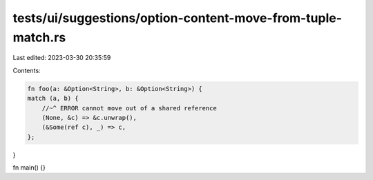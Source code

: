 tests/ui/suggestions/option-content-move-from-tuple-match.rs
============================================================

Last edited: 2023-03-30 20:35:59

Contents:

.. code-block:: rs

    fn foo(a: &Option<String>, b: &Option<String>) {
    match (a, b) {
        //~^ ERROR cannot move out of a shared reference
        (None, &c) => &c.unwrap(),
        (&Some(ref c), _) => c,
    };
}

fn main() {}



